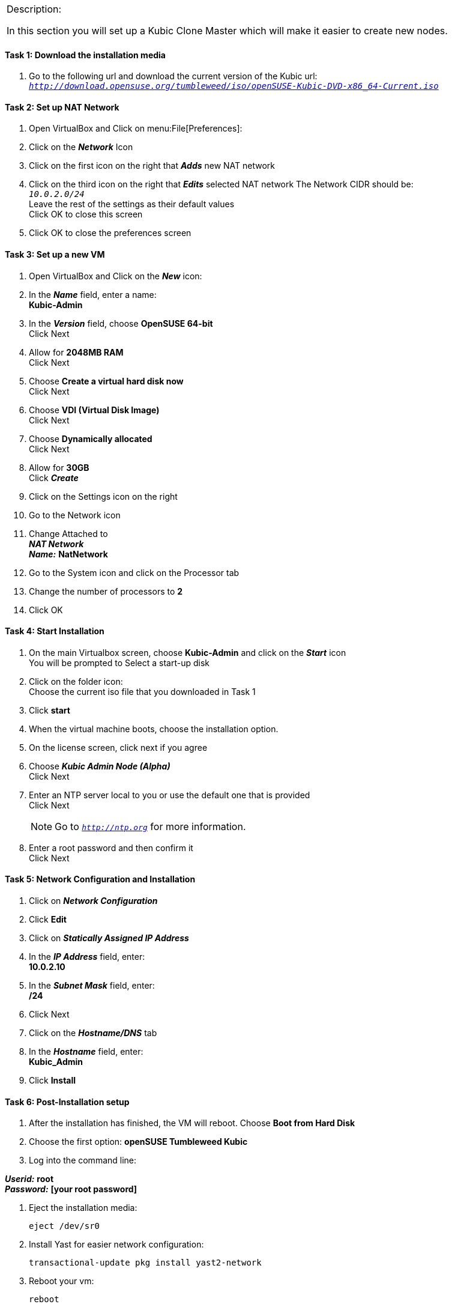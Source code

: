 [cols="",]
|=======================================================================
a|
[.lead]
Description:

In this section you will set up a Kubic Clone Master which will make it easier to create new nodes.
|=======================================================================

==== Task 1: Download the installation media

. Go to the following url and download the current version of the Kubic url: `_http://download.opensuse.org/tumbleweed/iso/openSUSE-Kubic-DVD-x86_64-Current.iso_`

==== Task 2: Set up NAT Network
. Open VirtualBox and Click on menu:File[Preferences]:
. Click on the *_Network_* Icon
. Click on the first icon on the right that *_Adds_* new NAT network
. Click on the third icon on the right that *_Edits_* selected NAT network
The Network CIDR should be: +
`_10.0.2.0/24_` +
Leave the rest of the settings as their default values +
Click OK to close this screen
. Click OK to close the preferences screen

==== Task 3: Set up a new VM
. Open VirtualBox and Click on the *_New_* icon:
. In the *_Name_* field, enter a name: +
*Kubic-Admin*

. In the *_Version_* field, choose *OpenSUSE 64-bit* +
Click Next

. Allow for *2048MB RAM* +
Click Next

. Choose *Create a virtual hard disk now* +
Click Next

. Choose *VDI (Virtual Disk Image)* +
Click Next

. Choose *Dynamically allocated* +
Click Next

. Allow for *30GB* +
Click *_Create_*

. Click on the Settings icon on the right

. Go to the Network icon

. Change Attached to +
*_NAT Network_* +
*_Name:_* *NatNetwork*

. Go to the System icon and click on the Processor tab
. Change the number of processors to *2*
. Click OK

==== Task 4: Start Installation
. On the main Virtualbox screen, choose *Kubic-Admin* and click on the *_Start_* icon +
You will be prompted to Select a start-up disk
. Click on the folder icon: +
Choose the current iso file that you downloaded in Task 1
. Click *start*
. When the virtual machine boots, choose the installation option.
. On the license screen, click next if you agree
. Choose *_Kubic Admin Node (Alpha)_* +
 Click Next
. Enter an NTP server local to you or use the default one that is provided +
Click Next
[NOTE]
Go to `_http://ntp.org_` for more information.

. Enter a root password and then confirm it +
 Click Next

==== Task 5: Network Configuration and Installation
. Click on *_Network Configuration_*
. Click *Edit*
. Click on *_Statically Assigned IP Address_*
. In the *_IP Address_* field, enter: +
*10.0.2.10*
. In the *_Subnet Mask_* field, enter: +
*/24*
. Click Next
. Click on the *_Hostname/DNS_* tab
. In the *_Hostname_* field, enter: +
 *Kubic_Admin*


. Click *Install*

==== Task 6: Post-Installation setup
. After the installation has finished, the VM will reboot. Choose *Boot from Hard Disk*
. Choose the first option: *openSUSE Tumbleweed Kubic*
. Log into the command line:

*_Userid:_* *root* +
*_Password:_* *[your root password]*

. Eject the installation media:

 eject /dev/sr0

. Install Yast for easier network configuration:

 transactional-update pkg install yast2-network

. Reboot your vm:

 reboot

. Repeat steps 1-3 in this task:
. Start the curses version of yast to configure networking

  yast2 lan

. Use the *F4 key* on your keyboard to edit: +
[NOTE]
You can use the tab key to navigate the screen

. Click *alt t* on your keyboard to change to Statically Assigned IP Address
. In the IP Address field, enter: +
`_10.0.2.10_` +
 Use the tab key to go to the next field

. In the Subnet Mask field, enter: +
`_/24_`

. Use the *F10 key* on your keyboard to go to the next screen
. Click *alt s* on your keyboard to change the Hostname/DNS
. In the hostname field, enter: *clone-master* +
Use the *tab key* to go to the [gray]*Name Server 1* field

. Enter the generic Google DNS or substitute another if you prefer: +
`_8.8.8.8_`

. Click *alt u* on your keyboard to change the Routing
. In the [gray]*Default IPv4 Gateway* field, enter: +
`_10.0.2.2_`

. Select click *alt i* on your keyboard to select Enable IPv4 Forwarding
. Use the *F10 key* to finish.
. Ping the gateway. If you get a positive response, then you have set up the network correctly:

 ping 10.0.2.2

. Ping an internet website.  If you get a positive response, then you have set up the DNS correctly:

 ping opensuse.org

.  If either step 19 or 20 gives an error, review the steps in this task.
. Shut down the VM:

 halt -p

[cols="",]
|=======================================================================
a|
Description:
In this section you set up a new Kubic VM which will be used as a template for creating further VMs.
|=======================================================================
